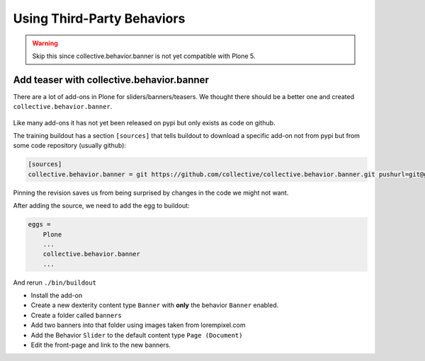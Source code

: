 .. _thirdparty-label:

Using Third-Party Behaviors
===========================

..  warning::

    Skip this since collective.behavior.banner is not yet compatible with Plone 5.


.. _thirdparty-banner-label:

Add teaser with collective.behavior.banner
------------------------------------------

There are a lot of add-ons in Plone for sliders/banners/teasers. We thought there should be a better one and created ``collective.behavior.banner``.

.. figure:: ../_static/standards.png
   :align: center

Like many add-ons it has not yet been released on pypi but only exists as code on github.

The training buildout has a section ``[sources]`` that tells buildout to download a specific add-on not from pypi but from some code repository (usually github):

.. code-block:: cfg

    [sources]
    collective.behavior.banner = git https://github.com/collective/collective.behavior.banner.git pushurl=git@github.com:collective/collective.behavior.banner.git rev=af2dc1f21b23270e4b8583cf04eb8e962ade4c4d

Pinning the revision saves us from being surprised by changes in the code we might not want.

After adding the source, we need to add the egg to buildout:

.. code-block:: cfg

    eggs =
        Plone
        ...
        collective.behavior.banner
        ...

And rerun ``./bin/buildout``

* Install the add-on
* Create a new dexterity content type ``Banner`` with **only** the behavior ``Banner`` enabled.
* Create a folder called ``banners``
* Add two banners into that folder using images taken from lorempixel.com
* Add the Behavior ``Slider`` to the default content type ``Page (Document)``
* Edit the front-page and link to the new banners.
